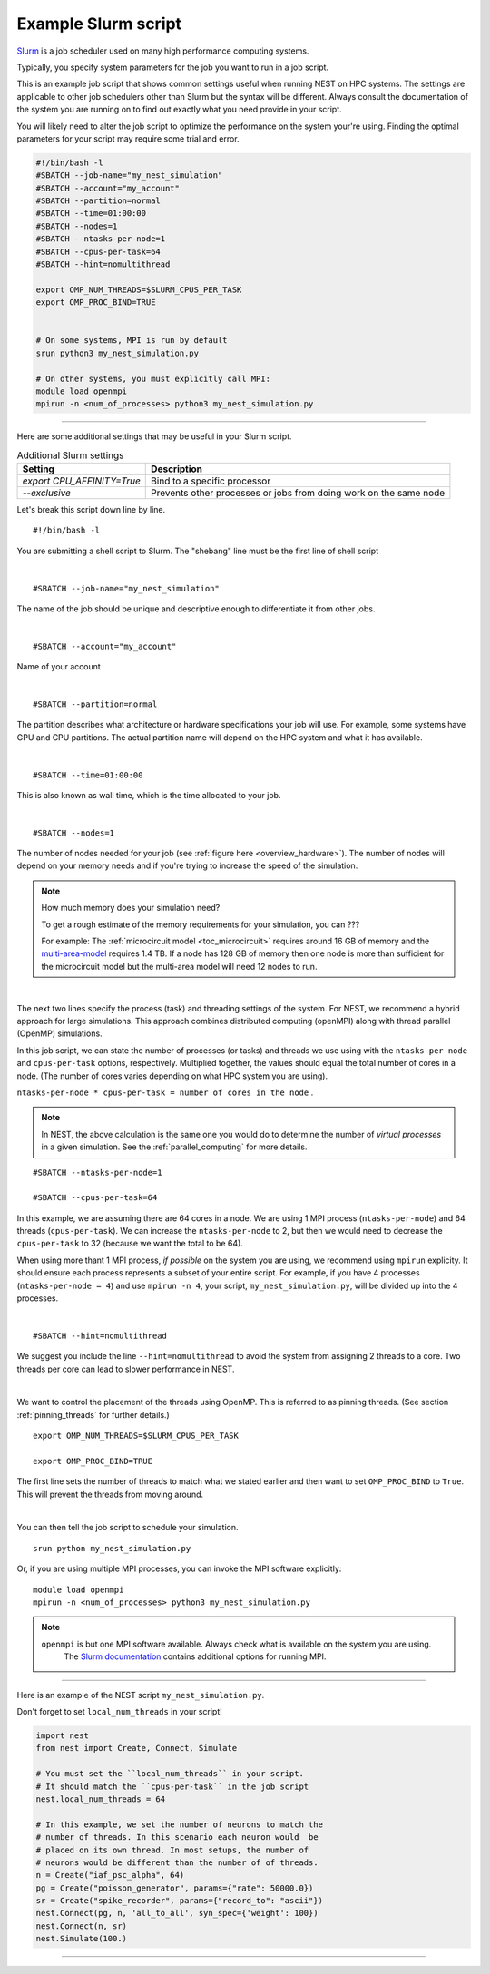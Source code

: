 .. _slurm_script:

Example Slurm script
====================

`Slurm <https://slurm.schedmd.com/documentation.html>`_ is a job scheduler used on many high performance computing systems.

Typically, you specify system parameters for the job you want to run in a job script.

This is an example job script that shows common settings useful when running NEST on HPC systems. The settings are applicable
to other job schedulers other than Slurm but the syntax will be different.
Always consult the documentation of the system you are running on to find out exactly what you need provide in your script.

You will likely need to alter the job script to optimize the performance on the system your're using.
Finding the optimal parameters for your script may require some trial and error.


.. seealso::

    * :ref:`overview_hardware`
    * :ref:`threads`
    * :ref:`mpi_process`

.. code-block:: sh

   #!/bin/bash -l
   #SBATCH --job-name="my_nest_simulation"
   #SBATCH --account="my_account"
   #SBATCH --partition=normal
   #SBATCH --time=01:00:00
   #SBATCH --nodes=1
   #SBATCH --ntasks-per-node=1
   #SBATCH --cpus-per-task=64
   #SBATCH --hint=nomultithread

   export OMP_NUM_THREADS=$SLURM_CPUS_PER_TASK
   export OMP_PROC_BIND=TRUE


   # On some systems, MPI is run by default
   srun python3 my_nest_simulation.py

   # On other systems, you must explicitly call MPI:
   module load openmpi
   mpirun -n <num_of_processes> python3 my_nest_simulation.py



----

Here are some additional settings that may be useful in your Slurm script.

.. list-table:: Additional Slurm settings
   :header-rows: 1

   * - Setting
     - Description
   * - `export CPU_AFFINITY=True`
     - Bind to a specific processor
   * - `--exclusive`
     - Prevents other processes or jobs from doing work on the same node



Let's break this script down line by line.

::

  #!/bin/bash -l

You are submitting a shell script to Slurm. The "shebang" line must be the first line of shell script

|

::

   #SBATCH --job-name="my_nest_simulation"

The name of the job should be unique and descriptive enough to differentiate it from other jobs.

|

::

   #SBATCH --account="my_account"

Name of your account

|

::

   #SBATCH --partition=normal

The partition describes what architecture or hardware specifications your job will use.
For example, some systems have GPU and CPU partitions.
The actual partition name will depend on the HPC system and what it has available.

|

::

   #SBATCH --time=01:00:00

This is also known as wall time, which is the time allocated to your job.

|

::

  #SBATCH --nodes=1

The number of nodes needed for your job (see :ref:`figure here <overview_hardware>`). The number of nodes will depend on your memory needs and if you're
trying to increase the speed of the simulation.

.. note::

   How much memory does your simulation need?

   To get a rough estimate of the memory requirements for your simulation, you can ???

   For example: The :ref:`microcircuit model <toc_microcircuit>` requires around 16 GB of memory and the `multi-area-model <https://github.com/INM-6/multi-area-model>`_ requires 1.4 TB.
   If a node has 128 GB of memory then one node is more than sufficient for the microcircuit model but the multi-area model
   will need 12 nodes to run.

|

The next two lines specify the process (task) and threading settings of the system. For NEST, we recommend a hybrid approach for
large simulations. This approach combines distributed computing (openMPI) along with thread parallel (OpenMP) simulations.

In this job script, we can state the number of processes (or tasks) and threads we use using with the ``ntasks-per-node`` and ``cpus-per-task``
options, respectively. Multiplied together, the values should equal the total number of cores in a node. (The number of cores
varies depending on what HPC system you are using).


``ntasks-per-node * cpus-per-task = number of cores in the node`` .

.. note::

    In NEST, the above calculation is the same one you would do to determine the number of `virtual processes` in a given simulation.
    See the :ref:`parallel_computing` for more details.


::

   #SBATCH --ntasks-per-node=1

   #SBATCH --cpus-per-task=64

In this example, we are assuming there are 64 cores in a node. We are using 1 MPI process (``ntasks-per-node``) and 64 threads
(``cpus-per-task``). We can increase the ``ntasks-per-node``
to 2, but then we would need to decrease the ``cpus-per-task`` to 32 (because we want the total to be 64).

When using more thant 1 MPI process, *if possible* on the system you are using, we recommend using ``mpirun`` explicity. It should ensure each process represents a subset of your entire
script. For example, if you have 4 processes (``ntasks-per-node = 4``) and use ``mpirun -n 4``, your script,
``my_nest_simulation.py``, will be divided up into the 4 processes. 

|

::

   #SBATCH --hint=nomultithread

We suggest you include the line ``--hint=nomultithread`` to avoid the system from assigning 2 threads to a core.
Two threads per core can lead to slower performance in NEST.

|

We want to control the placement of the threads using OpenMP. This is referred to as pinning threads. (See section
:ref:`pinning_threads` for further details.)

::

   export OMP_NUM_THREADS=$SLURM_CPUS_PER_TASK

   export OMP_PROC_BIND=TRUE

The first line sets the number of threads to match what we stated earlier and then want to set ``OMP_PROC_BIND`` to ``True``. This
will prevent the threads from moving around.

|


You can then tell the job script to schedule your simulation.

::

   srun python my_nest_simulation.py

Or, if you are using multiple MPI processes, you can invoke the MPI software explicitly:

::

  module load openmpi
  mpirun -n <num_of_processes> python3 my_nest_simulation.py

.. note:: 

   ``openmpi`` is but one MPI software available. Always check what is available on the system you are using.
    The `Slurm documentation <https://slurm.schedmd.com/mpi_guide.html#open_mpi>`_  contains additional options for running MPI.


----

Here is an example of the NEST script  ``my_nest_simulation.py``.

Don't forget to set ``local_num_threads`` in your script!

.. code-block:: python

   import nest
   from nest import Create, Connect, Simulate

   # You must set the ``local_num_threads`` in your script.
   # It should match the ``cpus-per-task`` in the job script
   nest.local_num_threads = 64

   # In this example, we set the number of neurons to match the
   # number of threads. In this scenario each neuron would  be
   # placed on its own thread. In most setups, the number of
   # neurons would be different than the number of of threads.
   n = Create("iaf_psc_alpha", 64)
   pg = Create("poisson_generator", params={"rate": 50000.0})
   sr = Create("spike_recorder", params={"record_to": "ascii"})
   nest.Connect(pg, n, 'all_to_all', syn_spec={'weight': 100})
   nest.Connect(n, sr)
   nest.Simulate(100.)

----






